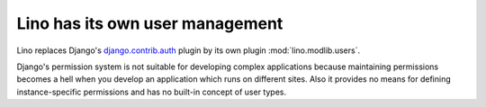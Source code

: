 .. _about.auth:

================================
Lino has its own user management
================================

Lino replaces Django's `django.contrib.auth
<https://docs.djangoproject.com/en/dev/topics/auth/>`_ plugin by its
own plugin :mod:`lino.modlib.users`.

Django's permission system is not suitable for developing complex
applications because maintaining permissions becomes a hell when you
develop an application which runs on different sites. Also it provides
no means for defining instance-specific permissions and has no
built-in concept of user types.

